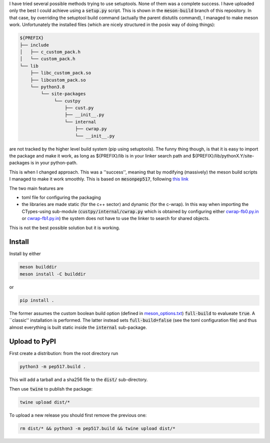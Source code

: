 I have tried several possible methods trying to use setuptools.
None of them was a complete success. I have uploaded only the best I could achieve using a :code:`setup.py` script.
This is shown in the :code:`meson-build` branch of this repository.
In that case, by overriding the setuptool build command (actually the parent distutils command), I managed to make meson work.
Unfortunately the installed files (which are nicely structured in the posix way of doing things):

.. code::
   
   ${PREFIX}
   ├── include
   │   ├── c_custom_pack.h
   │   └── custom_pack.h
   └── lib
       ├── libc_custom_pack.so
       ├── libcustom_pack.so
       └── python3.8
           └── site-packages
                └── custpy
                    ├── cust.py
                    ├── __init__.py
                    └── internal
                        ├── cwrap.py
                        └── __init__.py

are not tracked by the higher level build system (pip using setuptools).
The funny thing though, is that it is easy to import the package and make it work, as long as ${PREFIX}/lib is in your linker search path and ${PREFIX}/lib/pythonX.Y/site-packages is in your python-path.
			
This is when I changed approach. This was a ''success'', meaning that by modifying (massively) the meson build scripts I managed to make it work smoothly.
This is based on :code:`mesonpep517`, following `this link <https://thiblahute.gitlab.io/mesonpep517/>`_

The two main features are

- toml file for configuring the packaging
- the libraries are made static (for the c++ sector) and dynamic (for the c-wrap). In this way when importing the CTypes-using sub-module (:code:`custpy/internal/cwrap.py` which is obtained by configuring either `cwrap-fb0.py.in <python_sector/cwrap-fb0.py.in>`_ or `cwrap-fb1.py.in <python_sector/cwrap-fb1.py.in>`_) the system does not have to use the linker to search for shared objects.

This is not the best possible solution but it is working.

Install
=======

Install by either

.. code::

   meson builddir
   meson install -C builddir

or

.. code::

   pip install .

The former assumes the custom boolean build option (defined in `meson_options.txt <meson_options.txt>`_) :code:`full-build` to evalueate :code:`true`.
A ``classic'' installation is performed.
The latter instead sets :code:`full-build=false` (see the toml configuration file) and thus almost everything is built static inside the :code:`internal` sub-package.

Upload to PyPI
==============

First create a distribution: from the root directory run

.. code::

   python3 -m pep517.build .

This will add a tarball and a sha256 file to the :code:`dist/` sub-directory.

Then use :code:`twine` to publish the package:

.. code::

   twine upload dist/*

To upload a new release you should first remove the previous one:

.. code::

   rm dist/* && python3 -m pep517.build && twine upload dist/*


   
